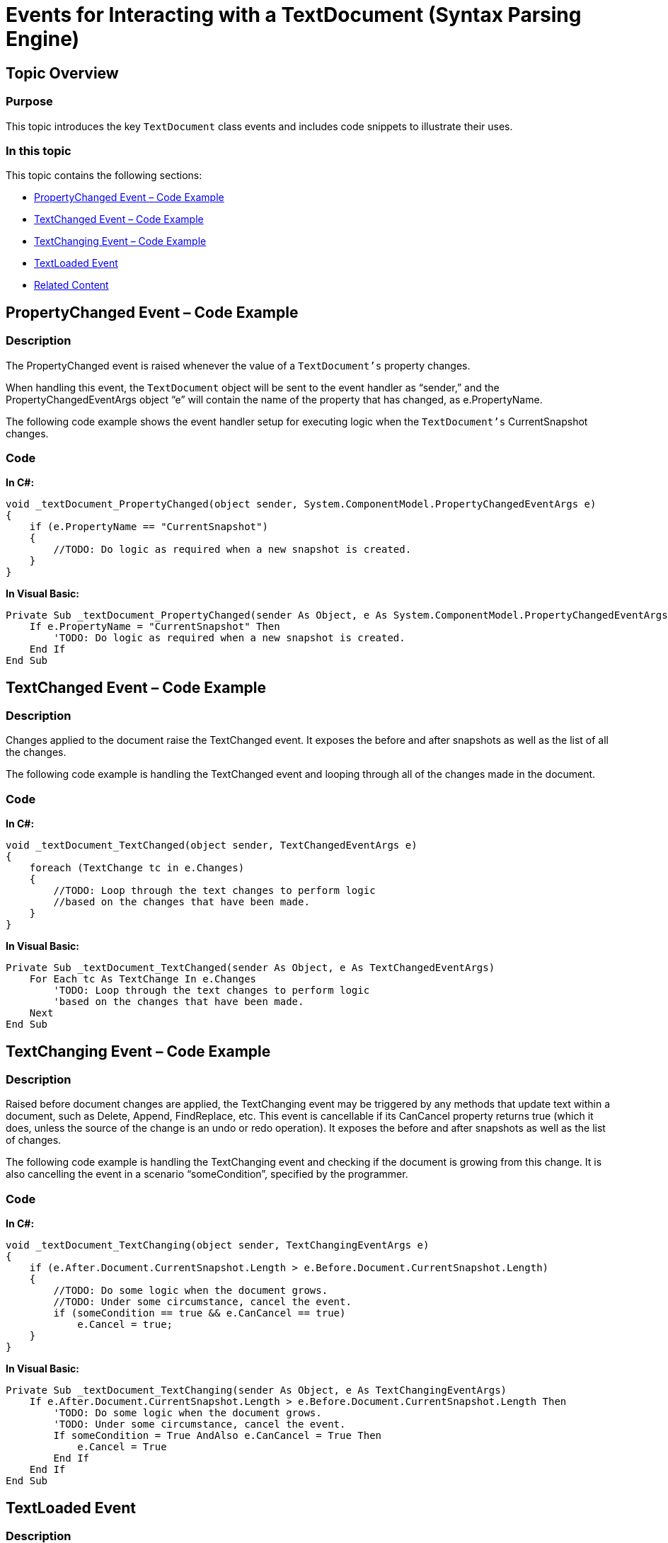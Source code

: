 ﻿////
|metadata|
{
    "name": "events-for-interacting-with-a-textdocument",
    "controlName": ["IG Syntax Parsing Engine"],
    "tags": ["Editing","Events"],
    "guid": "5cf63d83-bafe-4884-b9b7-001212e8a96f",
    "buildFlags": [],
    "createdOn": "2016-05-25T18:21:53.9000452Z"
}
|metadata|
////

= Events for Interacting with a TextDocument (Syntax Parsing Engine)

== Topic Overview

=== Purpose

This topic introduces the key `TextDocument` class events and includes code snippets to illustrate their uses.

=== In this topic

This topic contains the following sections:

* <<_Ref335121529,PropertyChanged Event – Code Example>>
* <<_Ref335121552,TextChanged Event – Code Example>>
* <<_Ref335121568,TextChanging Event – Code Example>>
* <<_Ref335121588,TextLoaded Event>>
* <<_Ref335121599,Related Content>>

[[_Ref335121529]]
== PropertyChanged Event – Code Example

=== Description

The PropertyChanged event is raised whenever the value of a `TextDocument’s` property changes.

When handling this event, the `TextDocument` object will be sent to the event handler as “sender,” and the PropertyChangedEventArgs object “e” will contain the name of the property that has changed, as e.PropertyName.

The following code example shows the event handler setup for executing logic when the `TextDocument’s` CurrentSnapshot changes.

=== Code

*In C#:*
[source,csharp]
----
void _textDocument_PropertyChanged(object sender, System.ComponentModel.PropertyChangedEventArgs e)
{
    if (e.PropertyName == "CurrentSnapshot")
    {
        //TODO: Do logic as required when a new snapshot is created.
    }
}
----

*In Visual Basic:*
[source,vb]
----
Private Sub _textDocument_PropertyChanged(sender As Object, e As System.ComponentModel.PropertyChangedEventArgs)
    If e.PropertyName = "CurrentSnapshot" Then
        'TODO: Do logic as required when a new snapshot is created.
    End If
End Sub
----

[[_Ref335121552]]
== TextChanged Event – Code Example

=== Description

Changes applied to the document raise the TextChanged event. It exposes the before and after snapshots as well as the list of all the changes.

The following code example is handling the TextChanged event and looping through all of the changes made in the document.

=== Code

*In C#:*
[source,csharp]
----
void _textDocument_TextChanged(object sender, TextChangedEventArgs e)
{
    foreach (TextChange tc in e.Changes)
    {
        //TODO: Loop through the text changes to perform logic 
        //based on the changes that have been made.
    }
}
----

*In Visual Basic:*
[source,vb]
----
Private Sub _textDocument_TextChanged(sender As Object, e As TextChangedEventArgs)
    For Each tc As TextChange In e.Changes
        'TODO: Loop through the text changes to perform logic
        'based on the changes that have been made.
    Next
End Sub
----

[[_Ref335121568]]
== TextChanging Event – Code Example

=== Description

Raised before document changes are applied, the TextChanging event may be triggered by any methods that update text within a document, such as Delete, Append, FindReplace, etc. This event is cancellable if its CanCancel property returns true (which it does, unless the source of the change is an undo or redo operation). It exposes the before and after snapshots as well as the list of changes.

The following code example is handling the TextChanging event and checking if the document is growing from this change. It is also cancelling the event in a scenario “someCondition”, specified by the programmer.

=== Code

*In C#:*
[source,csharp]
----
void _textDocument_TextChanging(object sender, TextChangingEventArgs e)
{
    if (e.After.Document.CurrentSnapshot.Length > e.Before.Document.CurrentSnapshot.Length)
    {
        //TODO: Do some logic when the document grows.
        //TODO: Under some circumstance, cancel the event.
        if (someCondition == true && e.CanCancel == true)
            e.Cancel = true;
    }
}
----

*In Visual Basic:*
[source,vb]
----
Private Sub _textDocument_TextChanging(sender As Object, e As TextChangingEventArgs)
    If e.After.Document.CurrentSnapshot.Length > e.Before.Document.CurrentSnapshot.Length Then
        'TODO: Do some logic when the document grows.
        'TODO: Under some circumstance, cancel the event.
        If someCondition = True AndAlso e.CanCancel = True Then
            e.Cancel = True
        End If
    End If
End Sub
----

[[_Ref335121588]]
== TextLoaded Event

=== Description

Calling the Load() or InitializeText() method raises the TextLoaded event. This event is also raised whenever the Language changes on a TextDocument containing text.

[[_Ref335121599]]
== Related Content

[[_Topics]]
=== Topics

The following topic provides additional information related to this topic.

[options="header", cols="a,a"]
|====
|Topic|Purpose

| link:textdocument-overview.html[TextDocument Overview]
|This topic describes the Infragistics Syntax Parsing Engine’s main class, `TextDocument`, and contains links to topics that outline its most important methods, events and properties.

| link:methods-for-modifying-text-in-a-textdocument.html[Methods for Modifying Text in a TextDocument]
|This topic uses descriptive text and code snippets to illustrate the `TextDocument` class methods for text modification.

| link:properties-for-configuring-a-textdocument.html[Properties for Configuring a TextDocument]
|This topic uses descriptive text to illustrate the `TextDocument` class properties exposed to enable custom configuration.

| link:implementing-a-textdocument-with-a-richtextbox.html[Implementing a TextDocument with a RichTextBox]
|This topic uses descriptive text and code snippets to illustrate how to provide use a RichTextBox control to highlight keywords in a document according to a specific language.

|====
